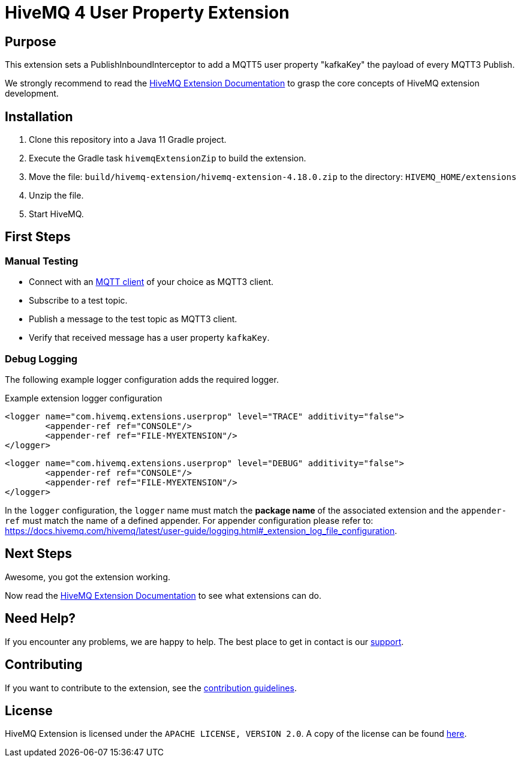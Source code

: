 :hivemq-link: https://www.hivemq.com
:hivemq-extension-docs: {hivemq-link}/docs/extensions/latest/
:hivemq-mqtt-toolbox: {hivemq-link}/mqtt-toolbox
:hivemq-support: {hivemq-link}/support/
:hivemq-testcontainer: https://github.com/hivemq/hivemq-testcontainer
:hivemq-mqtt-client: https://github.com/hivemq/hivemq-mqtt-client

= HiveMQ 4 User Property Extension

== Purpose

This extension sets a PublishInboundInterceptor to add a MQTT5 user property "kafkaKey" the payload of every MQTT3 Publish.

We strongly recommend to read the {hivemq-extension-docs}[HiveMQ Extension Documentation] to grasp the core concepts of HiveMQ extension development.

== Installation

. Clone this repository into a Java 11 Gradle project.
. Execute the Gradle task `hivemqExtensionZip` to build the extension.
. Move the file: `build/hivemq-extension/hivemq-extension-4.18.0.zip` to the directory: `HIVEMQ_HOME/extensions`
. Unzip the file.
. Start HiveMQ.

== First Steps

=== Manual Testing

- Connect with an {hivemq-mqtt-toolbox}[MQTT client] of your choice as MQTT3 client.
- Subscribe to a test topic.
- Publish a message to the test topic as MQTT3 client.
- Verify that received message has a user property `kafkaKey`.

=== Debug Logging
The following example logger configuration adds the required logger.

Example extension logger configuration
```
<logger name="com.hivemq.extensions.userprop" level="TRACE" additivity="false">
	<appender-ref ref="CONSOLE"/>
	<appender-ref ref="FILE-MYEXTENSION"/>
</logger>
```
```
<logger name="com.hivemq.extensions.userprop" level="DEBUG" additivity="false">
	<appender-ref ref="CONSOLE"/>
	<appender-ref ref="FILE-MYEXTENSION"/>
</logger>
```
In the `logger` configuration, the `logger` name must match the *package name* of the associated extension and the `appender-ref` must match the name of a defined appender. For appender configuration please refer to: https://docs.hivemq.com/hivemq/latest/user-guide/logging.html#_extension_log_file_configuration.

== Next Steps

Awesome, you got the extension working.

Now read the {hivemq-extension-docs}[HiveMQ Extension Documentation] to see what extensions can do.

== Need Help?

If you encounter any problems, we are happy to help.
The best place to get in contact is our {hivemq-support}[support^].

== Contributing

If you want to contribute to the extension, see the link:CONTRIBUTING.md[contribution guidelines].

== License

HiveMQ Extension is licensed under the `APACHE LICENSE, VERSION 2.0`.
A copy of the license can be found link:LICENSE[here].
